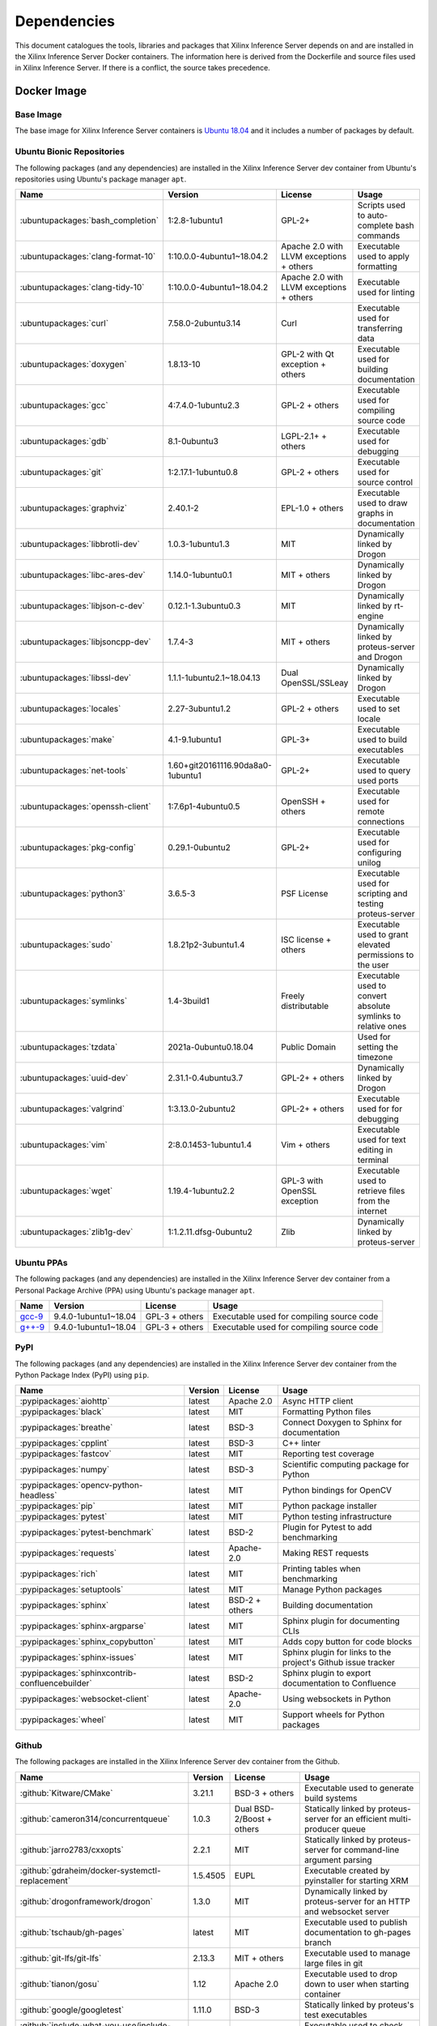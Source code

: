 ..
    Copyright 2021 Xilinx Inc.

    Licensed under the Apache License, Version 2.0 (the "License");
    you may not use this file except in compliance with the License.
    You may obtain a copy of the License at

        http://www.apache.org/licenses/LICENSE-2.0

    Unless required by applicable law or agreed to in writing, software
    distributed under the License is distributed on an "AS IS" BASIS,
    WITHOUT WARRANTIES OR CONDITIONS OF ANY KIND, either express or implied.
    See the License for the specific language governing permissions and
    limitations under the License.

.. _dependencies:

Dependencies
============

This document catalogues the tools, libraries and packages that Xilinx Inference Server depends on and are installed in the Xilinx Inference Server Docker containers.
The information here is derived from the Dockerfile and source files used in Xilinx Inference Server.
If there is a conflict, the source takes precedence.

Docker Image
------------

Base Image
^^^^^^^^^^

The base image for Xilinx Inference Server containers is `Ubuntu 18.04 <https://hub.docker.com/_/ubuntu>`__ and it includes a number of packages by default.

Ubuntu Bionic Repositories
^^^^^^^^^^^^^^^^^^^^^^^^^^

The following packages (and any dependencies) are installed in the Xilinx Inference Server dev container from Ubuntu's repositories using Ubuntu's package manager ``apt``.

.. csv-table::
    :header: Name,Version,License,Usage
    :widths: auto

    :ubuntupackages:`bash_completion`,1:2.8-1ubuntu1,GPL-2+,Scripts used to auto-complete bash commands
    :ubuntupackages:`clang-format-10`,1:10.0.0-4ubuntu1~18.04.2,Apache 2.0 with LLVM exceptions + others,Executable used to apply formatting
    :ubuntupackages:`clang-tidy-10`,1:10.0.0-4ubuntu1~18.04.2,Apache 2.0 with LLVM exceptions + others,Executable used for linting
    :ubuntupackages:`curl`,7.58.0-2ubuntu3.14,Curl,Executable used for transferring data
    :ubuntupackages:`doxygen`,1.8.13-10,GPL-2 with Qt exception + others,Executable used for building documentation
    :ubuntupackages:`gcc`,4:7.4.0-1ubuntu2.3,GPL-2 + others,Executable used for compiling source code
    :ubuntupackages:`gdb`,8.1-0ubuntu3,LGPL-2.1+ + others,Executable used for debugging
    :ubuntupackages:`git`,1:2.17.1-1ubuntu0.8,GPL-2 + others,Executable used for source control
    :ubuntupackages:`graphviz`,2.40.1-2,EPL-1.0 + others,Executable used to draw graphs in documentation
    :ubuntupackages:`libbrotli-dev`,1.0.3-1ubuntu1.3,MIT,Dynamically linked by Drogon
    :ubuntupackages:`libc-ares-dev`,1.14.0-1ubuntu0.1,MIT + others,Dynamically linked by Drogon
    :ubuntupackages:`libjson-c-dev`,0.12.1-1.3ubuntu0.3,MIT,Dynamically linked by rt-engine
    :ubuntupackages:`libjsoncpp-dev`,1.7.4-3,MIT + others,Dynamically linked by proteus-server and Drogon
    :ubuntupackages:`libssl-dev`,1.1.1-1ubuntu2.1~18.04.13,Dual OpenSSL/SSLeay,Dynamically linked by Drogon
    :ubuntupackages:`locales`,2.27-3ubuntu1.2,GPL-2 + others,Executable used to set locale
    :ubuntupackages:`make`,4.1-9.1ubuntu1,GPL-3+,Executable used to build executables
    :ubuntupackages:`net-tools`,1.60+git20161116.90da8a0-1ubuntu1,GPL-2+,Executable used to query used ports
    :ubuntupackages:`openssh-client`,1:7.6p1-4ubuntu0.5,OpenSSH + others,Executable used for remote connections
    :ubuntupackages:`pkg-config`,0.29.1-0ubuntu2,GPL-2+,Executable used for configuring unilog
    :ubuntupackages:`python3`,3.6.5-3,PSF License,Executable used for scripting and testing proteus-server
    :ubuntupackages:`sudo`,1.8.21p2-3ubuntu1.4,ISC license + others,Executable used to grant elevated permissions to the user
    :ubuntupackages:`symlinks`,1.4-3build1,Freely distributable,Executable used to convert absolute symlinks to relative ones
    :ubuntupackages:`tzdata`,2021a-0ubuntu0.18.04,Public Domain,Used for setting the timezone
    :ubuntupackages:`uuid-dev`,2.31.1-0.4ubuntu3.7,GPL-2+ + others,Dynamically linked by Drogon
    :ubuntupackages:`valgrind`,1:3.13.0-2ubuntu2,GPL-2+ + others,Executable used for for debugging
    :ubuntupackages:`vim`,2:8.0.1453-1ubuntu1.4,Vim + others,Executable used for text editing in terminal
    :ubuntupackages:`wget`,1.19.4-1ubuntu2.2,GPL-3 with OpenSSL exception,Executable used to retrieve files from the internet
    :ubuntupackages:`zlib1g-dev`,1:1.2.11.dfsg-0ubuntu2,Zlib,Dynamically linked by proteus-server

Ubuntu PPAs
^^^^^^^^^^^

The following packages (and any dependencies) are installed in the Xilinx Inference Server dev container from a Personal Package Archive (PPA) using Ubuntu's package manager ``apt``.

.. csv-table::
    :header: Name,Version,License,Usage
    :widths: auto

    `gcc-9 <https://launchpad.net/~ubuntu-toolchain-r/+archive/ubuntu/test>`__,9.4.0-1ubuntu1~18.04,GPL-3 + others,Executable used for compiling source code
    `g++-9 <https://launchpad.net/~ubuntu-toolchain-r/+archive/ubuntu/test>`__,9.4.0-1ubuntu1~18.04,GPL-3 + others,Executable used for compiling source code

PyPI
^^^^

The following packages (and any dependencies) are installed in the Xilinx Inference Server dev container from the Python Package Index (PyPI) using ``pip``.

.. csv-table::
    :header: Name,Version,License,Usage
    :widths: auto

    :pypipackages:`aiohttp`,latest,Apache 2.0,Async HTTP client
    :pypipackages:`black`,latest,MIT,Formatting Python files
    :pypipackages:`breathe`,latest,BSD-3,Connect Doxygen to Sphinx for documentation
    :pypipackages:`cpplint`,latest,BSD-3,C++ linter
    :pypipackages:`fastcov`,latest,MIT,Reporting test coverage
    :pypipackages:`numpy`,latest,BSD-3,Scientific computing package for Python
    :pypipackages:`opencv-python-headless`,latest,MIT,Python bindings for OpenCV
    :pypipackages:`pip`,latest,MIT,Python package installer
    :pypipackages:`pytest`,latest,MIT,Python testing infrastructure
    :pypipackages:`pytest-benchmark`,latest,BSD-2,Plugin for Pytest to add benchmarking
    :pypipackages:`requests`,latest,Apache-2.0,Making REST requests
    :pypipackages:`rich`,latest,MIT,Printing tables when benchmarking
    :pypipackages:`setuptools`,latest,MIT,Manage Python packages
    :pypipackages:`sphinx`,latest,BSD-2 + others,Building documentation
    :pypipackages:`sphinx-argparse`,latest,MIT,Sphinx plugin for documenting CLIs
    :pypipackages:`sphinx_copybutton`,latest,MIT,Adds copy button for code blocks
    :pypipackages:`sphinx-issues`,latest,MIT,Sphinx plugin for links to the project's Github issue tracker
    :pypipackages:`sphinxcontrib-confluencebuilder`,latest,BSD-2,Sphinx plugin to export documentation to Confluence
    :pypipackages:`websocket-client`,latest,Apache-2.0,Using websockets in Python
    :pypipackages:`wheel`,latest,MIT,Support wheels for Python packages

Github
^^^^^^

The following packages are installed in the Xilinx Inference Server dev container from the Github.

.. csv-table::
    :header: Name,Version,License,Usage
    :widths: auto

    :github:`Kitware/CMake`,3.21.1,BSD-3 + others,Executable used to generate build systems
    :github:`cameron314/concurrentqueue`,1.0.3,Dual BSD-2/Boost + others,Statically linked by proteus-server for an efficient multi-producer queue
    :github:`jarro2783/cxxopts`,2.2.1,MIT,Statically linked by proteus-server for command-line argument parsing
    :github:`gdraheim/docker-systemctl-replacement`,1.5.4505,EUPL,Executable created by pyinstaller for starting XRM
    :github:`drogonframework/drogon`,1.3.0,MIT,Dynamically linked by proteus-server for an HTTP and websocket server
    :github:`tschaub/gh-pages`,latest,MIT,Executable used to publish documentation to gh-pages branch
    :github:`git-lfs/git-lfs`,2.13.3,MIT + others,Executable used to manage large files in git
    :github:`tianon/gosu`,1.12,Apache 2.0,Executable used to drop down to user when starting container
    :github:`google/googletest`,1.11.0,BSD-3,Statically linked by proteus's test executables
    :github:`include-what-you-use/include-what-you-use`,0.14,LLVM License,Executable used to check C++ header inclusions
    :github:`json-c/json-c`,0.15,MIT,Dynamically linked by Vitis libraries
    :github:`libb64/libb64`,2.0.0.1,Public Domain Certification,Statically linked by proteus-server for base64 codec
    :github:`linux-test-project/lcov`,1.15,GPL-2,Executable used for test coverage measurement
    :github:`nodejs/node`,14.16.0,MIT + others,Executable used for web GUI development
    :github:`opencv/opencv`,3.4.4,Apache 2.0,Dynamically linked by proteus-server for image and video processing
    :github:`open-telemetry/opentelemetry-cpp`,1.1.0,Apache 2.0,Dynamically linked by proteus-server
    :github:`jupp0r/prometheus-cpp`,0.12.2,MIT,Dynamically linked by proteus-server for metrics
    :github:`protocolbuffers/protobuf`,3.19.4,BSD-3,Dynamically linked by proteus-server and Vitis libraries
    :github:`gabime/spdlog`,1.8.2,MIT,Statically linked by proteus-server for logging
    :github:`wg/wrk`,4.1.0,modified Apache 2.0,Executable used for benchmarking proteus-server

Xilinx
^^^^^^

The following packages are installed in the Xilinx Inference Server dev container from Xilinx using Ubuntu's package manager ``apt``.

.. csv-table::
    :header: Name,Version,Link,License
    :widths: auto

    aks,1.4.0-r73,:xilinxdownload:`Debian package <aks_1.4.0-r73_amd64.deb>`,Apache 2.0
    rt-engine,1.4.0-r178,:xilinxdownload:`Debian package <librt-engine_1.4.0-r178_amd64.deb>`,Apache 2.0
    target-factory,1.4.0-r77,:xilinxdownload:`Debian package <libtarget-factory_1.4.0-r77_amd64.deb>`,Apache 2.0
    unilog,1.4.0-r75,:xilinxdownload:`Debian package <libunilog_1.4.0-r75_amd64.deb>`,Apache 2.0
    vart,1.4.0-r117,:xilinxdownload:`Debian package <libvart_1.4.0-r117_amd64.deb>`,Apache 2.0
    vitis-ai-library,1.4.0-r105,:xilinxdownload:`Debian package <libvitis_ai_library_1.4.0-r105_amd64.deb>`,Apache 2.0
    xir,1.4.0-r80,:xilinxdownload:`Debian package <libxir_1.4.0-r80_amd64.deb>`,Apache 2.0
    xrm,1.3.29,:xilinxdownload:`Debian package <xrm_202120.1.3.29_18.04-x86_64.deb>`,Apache 2.0
    xrt,2.12.427,:xilinxdownload:`Debian package <xrt_202120.2.12.427_18.04-amd64-xrt.deb>`,Apache 2.0

Included
--------

The following files are included in the Xilinx Inference Server repository under the terms of their original licensing. This information is duplicated in the LICENSE.

.. csv-table::
    :header: Name,Source,Original File,License,Usage
    :widths: auto

    bicycle-384566_640.jpg,`Pixabay <https://pixabay.com/photos/bicycle-bike-biking-sport-cycle-384566/>`__,`bicycle-384566_640.jpg <https://cdn.pixabay.com/photo/2014/07/05/08/18/bicycle-384566_640.jpg>`__,`Pixabay License <https://pixabay.com/service/license/>`_,Used for testing
    CodeCoverage.cmake,:github:`bilke/cmake-modules`,`CodeCoverage.cmake <https://www.github.com/bilke/cmake-modules/blob/master/CodeCoverage.cmake>`__,BSD-3,Cmake module for test coverage measurement
    ctpl.h,:github:`vit-vit/CTPL`,`ctpl.h <https://www.github.com/vit-vit/CTPL/blob/master/ctpl.h>`__,Apache 2.0,C++ Thread pool library
    dog-3619020_640.jpg,`Pixabay <https://pixabay.com/photos/dog-spitz-smile-ginger-home-pet-3619020/>`__,`dog-3619020_640.jpg <https://cdn.pixabay.com/photo/2018/08/20/14/08/dog-3619020_640.jpg>`__,`Pixabay License <https://pixabay.com/service/license/>`_,Used for testing
    proteusConfig.cmake,:github:`alexreinking/SharedStaticStarter`,`SomeLibConfig.cmake <https://www.github.com/alexreinking/SharedStaticStarter/blob/master/packaging/SomeLibConfig.cmake>`__,MIT,CMake module for installing libraries
    Queue.js,`Kate Rose Morley <https://code.iamkate.com/javascript/queues/>`__,`Queue.src.js <https://code.iamkate.com/javascript/queues/Queue.src.js>`__,`CC0 1.0 Universal <https://creativecommons.org/publicdomain/zero/1.0/legalcode>`__,JavaScript class for a queue
    sport-1284275_640.jpg,`Pixabay <https://pixabay.com/photos/sport-skateboard-skateboarding-fun-1284275/>`__,`sport-1284275_640.jpg <https://cdn.pixabay.com/photo/2016/03/27/21/05/sport-1284275_640.jpg>`__,`Pixabay License <https://pixabay.com/service/license/>`_,Used for testing

Downloaded Files
----------------

The following files can be optionally downloaded by scripts and may be needed by examples and tests.

.. csv-table::
    :header: Name,Source,License
    :widths: auto

    :xilinxdownload:`densebox_320_320-u200-u250-r1.4.0.tar.gz <densebox_320_320-u200-u250-r1.4.0.tar.gz>`,Xilinx Inc.,Apache 2.0
    `girl-1867092_640.jpg <https://cdn.pixabay.com/photo/2016/11/29/03/35/girl-1867092_640.jpg>`__,`Pixabay <https://pixabay.com/photos/girl-model-portrait-smile-smiling-1867092/>`__,`Pixabay License <https://pixabay.com/service/license/>`__
    `Physicsworks.ogv <https://upload.wikimedia.org/wikipedia/commons/c/c4/Physicsworks.ogv>`__,`Wikimedia <https://commons.wikimedia.org/wiki/File:Physicsworks.ogv>`__,`CC Attribution 3.0 Unported <https://creativecommons.org/licenses/by/3.0/legalcode>`__
    :xilinxdownload:`resnet_v1_50_tf-u200-u250-r1.4.0.tar.gz <resnet_v1_50_tf-u200-u250-r1.4.0.tar.gz>`,Xilinx Inc.,Apache 2.0
    :xilinxdownload:`vitis_ai_runtime_r1.3.0_image_video.tar.gz <vitis_ai_runtime_r1.3.0_image_video.tar.gz>`,Xilinx Inc.,Apache 2.0
    :xilinxdownload:`yolov3_adas_pruned_0_9-u200-u250-r1.4.0.tar.gz <yolov3_adas_pruned_0_9-u200-u250-r1.4.0.tar.gz>`,Xilinx Inc.,Apache 2.0
    :xilinxdownload:`yolov3_voc-u200-u250-r1.4.0.tar.gz <yolov3_voc-u200-u250-r1.4.0.tar.gz>`,Xilinx Inc.,Apache 2.0
